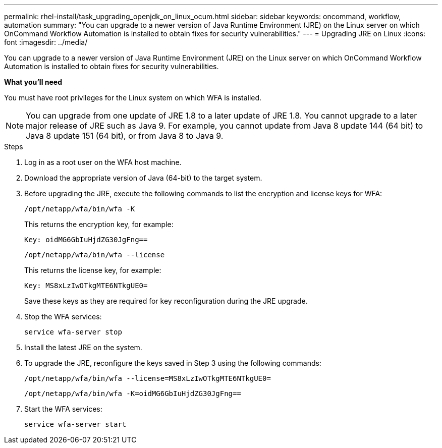 ---
permalink: rhel-install/task_upgrading_openjdk_on_linux_ocum.html
sidebar: sidebar
keywords: oncommand, workflow, automation
summary: "You can upgrade to a newer version of Java Runtime Environment (JRE) on the Linux server on which OnCommand Workflow Automation is installed to obtain fixes for security vulnerabilities."
---
= Upgrading JRE on Linux
:icons: font
:imagesdir: ../media/

[.lead]
You can upgrade to a newer version of Java Runtime Environment (JRE) on the Linux server on which OnCommand Workflow Automation is installed to obtain fixes for security vulnerabilities.

*What you'll need*

You must have root privileges for the Linux system on which WFA is installed.

NOTE: You can upgrade from one update of JRE 1.8 to a later update of JRE 1.8. You cannot upgrade to a later major release of JRE such as Java 9. For example, you cannot update from Java 8 update 144 (64 bit) to Java 8 update 151 (64 bit), or from Java 8 to Java 9.

.Steps
. Log in as a root user on the WFA host machine.
. Download the appropriate version of Java (64-bit) to the target system.
. Before upgrading the JRE, execute the following commands to list the encryption and license keys for WFA:
+
`/opt/netapp/wfa/bin/wfa -K`
+
This returns the encryption key, for example:
+
`Key: oidMG6GbIuHjdZG30JgFng==`
+
`/opt/netapp/wfa/bin/wfa --license`
+
This returns the license key, for example:
+
`Key: MS8xLzIwOTkgMTE6NTkgUE0=`
+
Save these keys as they are required for key reconfiguration during the JRE upgrade.

. Stop the WFA services:
+
`service wfa-server stop`
. Install the latest JRE on the system.
. To upgrade the JRE, reconfigure the keys saved in Step 3 using the following commands:
+
`/opt/netapp/wfa/bin/wfa --license=MS8xLzIwOTkgMTE6NTkgUE0=`
+
`/opt/netapp/wfa/bin/wfa -K=oidMG6GbIuHjdZG30JgFng==`
. Start the WFA services:
+
`service wfa-server start`
